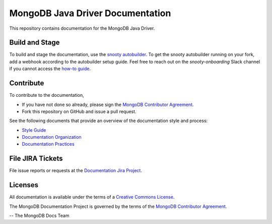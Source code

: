 =================================
MongoDB Java Driver Documentation
=================================

This repository contains documentation for the MongoDB Java Driver.

Build and Stage
---------------

To build and stage the documentation, use the
`snooty autobuilder <https://docs.google.com/document/d/1tAr5kZL0xWhAbfmn9AVsIXbF9quaFFK9nfbUhpKJEBU/edit#heading=h.lwy5m08dmc0i>`_.
To get the snooty autobuilder running on your fork, add a webhook
according to the autobuilder setup guide. Feel free to reach out
on the *snooty-onboarding* Slack channel if you cannot access
the `how-to guide <https://docs.google.com/document/d/1x6NZExTldbAZCOMdKUVdPeI-ukMM1S6qZhbKjXAZ3uQ/edit>`_.

Contribute
----------

To contribute to the documentation,

- If you have not done so already, please sign the `MongoDB Contributor
  Agreement <https://www.mongodb.com/legal/contributor-agreement>`_.

- Fork this repository on GitHub and issue a pull request.

See the following documents that provide an overview of the
documentation style and process:

- `Style Guide <https://docs.mongodb.org/meta/style-guide/style/>`_
- `Documentation Organization <https://docs.mongodb.org/meta/organization>`_
- `Documentation Practices <https://docs.mongodb.org/meta/practices>`_

File JIRA Tickets
-----------------

File issue reports or requests at the `Documentation Jira Project
<https://jira.mongodb.org/browse/DOCS>`_.

Licenses
--------

All documentation is available under the terms of a `Creative Commons
License <https://creativecommons.org/licenses/by-nc-sa/3.0/>`_.

The MongoDB Documentation Project is governed by the terms of the
`MongoDB Contributor Agreement
<https://www.mongodb.com/legal/contributor-agreement>`_.

-- The MongoDB Docs Team

